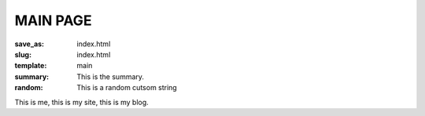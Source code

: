 MAIN PAGE
###########
:save_as: index.html
:slug: index.html
:template: main
:summary: This is the summary.
:random: This is a random cutsom string

This is me, this is my site, this is my blog.
